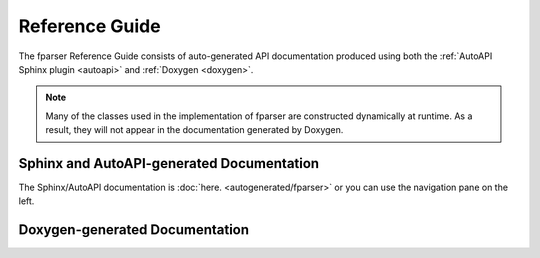..  Copyright (c) 2022 Science and Technology Facilities Council.

    All rights reserved.

    Modifications made as part of the fparser project are distributed
    under the following license:

    Redistribution and use in source and binary forms, with or without
    modification, are permitted provided that the following conditions are
    met:

    1. Redistributions of source code must retain the above copyright
    notice, this list of conditions and the following disclaimer.

    2. Redistributions in binary form must reproduce the above copyright
    notice, this list of conditions and the following disclaimer in the
    documentation and/or other materials provided with the distribution.

    3. Neither the name of the copyright holder nor the names of its
    contributors may be used to endorse or promote products derived from
    this software without specific prior written permission.

    THIS SOFTWARE IS PROVIDED BY THE COPYRIGHT HOLDERS AND CONTRIBUTORS
    "AS IS" AND ANY EXPRESS OR IMPLIED WARRANTIES, INCLUDING, BUT NOT
    LIMITED TO, THE IMPLIED WARRANTIES OF MERCHANTABILITY AND FITNESS FOR
    A PARTICULAR PURPOSE ARE DISCLAIMED. IN NO EVENT SHALL THE COPYRIGHT
    HOLDER OR CONTRIBUTORS BE LIABLE FOR ANY DIRECT, INDIRECT, INCIDENTAL,
    SPECIAL, EXEMPLARY, OR CONSEQUENTIAL DAMAGES (INCLUDING, BUT NOT
    LIMITED TO, PROCUREMENT OF SUBSTITUTE GOODS OR SERVICES; LOSS OF USE,
    DATA, OR PROFITS; OR BUSINESS INTERRUPTION) HOWEVER CAUSED AND ON ANY
    THEORY OF LIABILITY, WHETHER IN CONTRACT, STRICT LIABILITY, OR TORT
    (INCLUDING NEGLIGENCE OR OTHERWISE) ARISING IN ANY WAY OUT OF THE USE
    OF THIS SOFTWARE, EVEN IF ADVISED OF THE POSSIBILITY OF SUCH DAMAGE.

Reference Guide
===============

The fparser Reference Guide consists of auto-generated
API documentation produced using both the :ref:`AutoAPI Sphinx plugin <autoapi>`
and :ref:`Doxygen <doxygen>`.

.. note:: Many of the classes used in the implementation of fparser
	  are constructed dynamically at runtime. As a result, they will not
	  appear in the documentation generated by Doxygen.

.. _autoapi:

Sphinx and AutoAPI-generated Documentation
------------------------------------------

The Sphinx/AutoAPI documentation is
:doc:`here. <autogenerated/fparser>` or you can use the navigation
pane on the left.

.. _doxygen:

Doxygen-generated Documentation
-------------------------------

.. raw:: html

   <p>
   If you would prefer to see the Doxgen-generated pages then they are 
   <a  href="_static/html/index.html">here.</a> Since these are generated
   separately there are no links back to this Sphinx-generated content - you
   will need to use the back button on your browser.
   <p>

